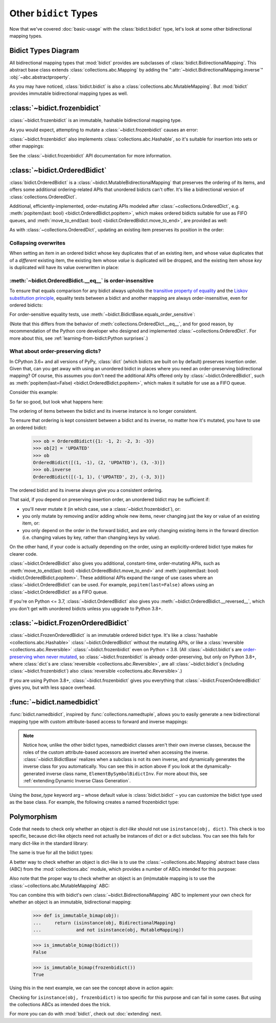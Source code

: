 Other ``bidict`` Types
======================

Now that we've covered
:doc:`basic-usage` with the :class:`bidict.bidict` type,
let's look at some other bidirectional mapping types.


Bidict Types Diagram
--------------------

.. image:: _static/bidict-types-diagram.png
   :target: _static/bidict-types-diagram.png
   :alt: bidict types diagram

All bidirectional mapping types that :mod:`bidict` provides
are subclasses of :class:`bidict.BidirectionalMapping`.
This abstract base class
extends :class:`collections.abc.Mapping`
by adding the
":attr:`~bidict.BidirectionalMapping.inverse`"
:obj:`~abc.abstractproperty`.

As you may have noticed,
:class:`bidict.bidict` is also
a :class:`collections.abc.MutableMapping`.
But :mod:`bidict` provides
immutable bidirectional mapping types as well.


:class:`~bidict.frozenbidict`
-----------------------------

:class:`~bidict.frozenbidict`
is an immutable, hashable bidirectional mapping type.

As you would expect,
attempting to mutate a
:class:`~bidict.frozenbidict`
causes an error:

.. doctest::

   >>> from bidict import frozenbidict
   >>> f = frozenbidict({'H': 'hydrogen'})
   >>> f['C'] = 'carbon'
   Traceback (most recent call last):
       ...
   TypeError: 'frozenbidict' object does not support item assignment


:class:`~bidict.frozenbidict`
also implements :class:`collections.abc.Hashable`,
so it's suitable for insertion into sets or other mappings:

.. doctest::

   >>> my_set = {f}      # not an error
   >>> my_dict = {f: 1}  # also not an error

See the :class:`~bidict.frozenbidict`
API documentation for more information.


:class:`~bidict.OrderedBidict`
------------------------------

:class:`bidict.OrderedBidict`
is a :class:`~bidict.MutableBidirectionalMapping`
that preserves the ordering of its items,
and offers some additional ordering-related APIs
that unordered bidicts can't offer.
It's like a bidirectional version of :class:`collections.OrderedDict`.

.. doctest::

   >>> from bidict import OrderedBidict
   >>> element_by_symbol = OrderedBidict([
   ...     ('H', 'hydrogen'), ('He', 'helium'), ('Li', 'lithium')])

   >>> element_by_symbol.inverse
   OrderedBidict([('hydrogen', 'H'), ('helium', 'He'), ('lithium', 'Li')])

   >>> first, second, third = element_by_symbol.values()
   >>> first, second, third
   ('hydrogen', 'helium', 'lithium')

   >>> # Insert an additional item and verify it now comes last:
   >>> element_by_symbol['Be'] = 'beryllium'
   >>> last_item = list(element_by_symbol.items())[-1]
   >>> last_item
   ('Be', 'beryllium')

Additional, efficiently-implemented, order-mutating APIs
modeled after :class:`~collections.OrderedDict`, e.g.
:meth:`popitem(last: bool) <bidict.OrderedBidict.popitem>`,
which makes ordered bidicts suitable for use as FIFO queues, and
:meth:`move_to_end(last: bool) <bidict.OrderedBidict.move_to_end>`,
are provided as well:

.. doctest::

   >>> element_by_symbol.popitem(last=True)   # Remove the last item
   ('Be', 'beryllium')
   >>> element_by_symbol.popitem(last=False)  # Remove the first item
   ('H', 'hydrogen')

   >>> # Re-adding hydrogen after it's been removed moves it to the end:
   >>> element_by_symbol['H'] = 'hydrogen'
   >>> element_by_symbol
   OrderedBidict([('He', 'helium'), ('Li', 'lithium'), ('H', 'hydrogen')])

   >>> # But there's also a `move_to_end` method just for this purpose:
   >>> element_by_symbol.move_to_end('Li')
   >>> element_by_symbol
   OrderedBidict([('He', 'helium'), ('H', 'hydrogen'), ('Li', 'lithium')])

   >>> element_by_symbol.move_to_end('H', last=False)  # move to front
   >>> element_by_symbol
   OrderedBidict([('H', 'hydrogen'), ('He', 'helium'), ('Li', 'lithium')])

As with :class:`~collections.OrderedDict`,
updating an existing item preserves its position in the order:

.. doctest::

   >>> element_by_symbol['He'] = 'updated in place!'
   >>> element_by_symbol
   OrderedBidict([('H', 'hydrogen'), ('He', 'updated in place!'), ('Li', 'lithium')])


Collapsing overwrites
#####################

When setting an item in an ordered bidict
whose key duplicates that of an existing item,
and whose value duplicates that of a *different* existing item,
the existing item whose *value* is duplicated will be dropped,
and the existing item whose *key* is duplicated
will have its value overwritten in place:

.. doctest::

   >>> o = OrderedBidict([(1, 2), (3, 4), (5, 6), (7, 8)])
   >>> o.forceput(3, 8)  # item with duplicated value (7, 8) is dropped...
   >>> o  # and the item with duplicated key (3, 4) is updated in place:
   OrderedBidict([(1, 2), (3, 8), (5, 6)])
   >>> # (3, 8) took the place of (3, 4), not (7, 8)

   >>> o = OrderedBidict([(1, 2), (3, 4), (5, 6), (7, 8)])  # as before
   >>> o.forceput(5, 2)  # another example
   >>> o
   OrderedBidict([(3, 4), (5, 2), (7, 8)])
   >>> # (5, 2) took the place of (5, 6), not (1, 2)


.. _eq-order-insensitive:

:meth:`~bidict.OrderedBidict.__eq__` is order-insensitive
#########################################################

To ensure that equals comparison for any bidict always upholds the
`transitive property of equality
<https://en.wikipedia.org/wiki/Equality_(mathematics)#Basic_properties>`__ and the
`Liskov substitution principle <https://en.wikipedia.org/wiki/Liskov_substitution_principle>`__,
equality tests between a bidict and another mapping
are always order-insensitive,
even for ordered bidicts:

.. doctest::

   >>> o1 = OrderedBidict({1: 1, 2: 2})
   >>> o2 = OrderedBidict({2: 2, 1: 1})
   >>> o1 == o2
   True

For order-sensitive equality tests, use
:meth:`~bidict.BidictBase.equals_order_sensitive`:

.. doctest::

   >>> o1.equals_order_sensitive(o2)
   False

(Note that this differs from the behavior of
:meth:`collections.OrderedDict.__eq__`,
and for good reason,
by recommendation of the Python core developer
who designed and implemented :class:`~collections.OrderedDict`.
For more about this, see
:ref:`learning-from-bidict:Python surprises`.)


What about order-preserving dicts?
##################################

In CPython 3.6+ and all versions of PyPy,
:class:`dict` (which bidicts are built on by default)
preserves insertion order.
Given that, can you get away with
using an unordered bidict
in places where you need
an order-preserving bidirectional mapping?
Of course, this assumes you don't need the additional APIs
offered only by :class:`~bidict.OrderedBidict`, such as
:meth:`popitem(last=False) <bidict.OrderedBidict.popitem>`,
which makes it suitable for use as a FIFO queue.

Consider this example:

.. doctest::

    >>> b = bidict({1: -1, 2: -2, 3: -3})
    >>> b[2] = 'UPDATED'
    >>> b
    bidict({1: -1, 2: 'UPDATED', 3: -3})

So far so good, but look what happens here:

.. doctest::

    >>> b.inverse
    bidict({-1: 1, -3: 3, 'UPDATED': 2})

The ordering of items between the bidict
and its inverse instance is no longer consistent.

To ensure that ordering is kept consistent
between a bidict and its inverse,
no matter how it's mutated,
you have to use an ordered bidict:

    >>> ob = OrderedBidict({1: -1, 2: -2, 3: -3})
    >>> ob[2] = 'UPDATED'
    >>> ob
    OrderedBidict([(1, -1), (2, 'UPDATED'), (3, -3)])
    >>> ob.inverse
    OrderedBidict([(-1, 1), ('UPDATED', 2), (-3, 3)])

The ordered bidict and its inverse always give you a consistent ordering.

That said, if you depend on preserving insertion order,
an unordered bidict may be sufficient if:

* you'll never mutate it
  (in which case, use a :class:`~bidict.frozenbidict`),
  or:

* you only mutate by removing and/or adding whole new items,
  never changing just the key or value of an existing item,
  or:

* you only depend on the order in the forward bidict,
  and are only changing existing items in the forward direction
  (i.e. changing values by key, rather than changing keys by value).

On the other hand, if your code is actually depending on the order,
using an explicitly-ordered bidict type makes for clearer code.

:class:`~bidict.OrderedBidict` also gives you
additional, constant-time, order-mutating APIs, such as
:meth:`move_to_end(last: bool) <bidict.OrderedBidict.move_to_end>` and
:meth:`popitem(last: bool) <bidict.OrderedBidict.popitem>`.
These additional APIs expand the range of use cases
where an :class:`~bidict.OrderedBidict` can be used.
For example, ``popitem(last=False)`` allows using an
:class:`~bidict.OrderedBidict` as a FIFO queue.

If you're on Python <= 3.7,
:class:`~bidict.OrderedBidict` also gives you
:meth:`~bidict.OrderedBidict.__reversed__`,
which you don't get with unordered bidicts
unless you upgrade to Python 3.8+.


:class:`~bidict.FrozenOrderedBidict`
------------------------------------

:class:`~bidict.FrozenOrderedBidict`
is an immutable ordered bidict type.
It's like a :class:`hashable <collections.abc.Hashable>` :class:`~bidict.OrderedBidict`
without the mutating APIs,
or like a :class:`reversible <collections.abc.Reversible>`
:class:`~bidict.frozenbidict` even on Python < 3.8.
(All :class:`~bidict.bidict`\s are
`order-preserving when never mutated <#what-about-order-preserving-dicts>`__,
so :class:`~bidict.frozenbidict` is already order-preserving,
but only on Python 3.8+, where :class:`dict`\s
are :class:`reversible <collections.abc.Reversible>`,
are all :class:`~bidict.bidict`\s (including :class:`~bidict.frozenbidict`)
also :class:`reversible <collections.abc.Reversible>`.)

If you are using Python 3.8+,
:class:`~bidict.frozenbidict` gives you everything that
:class:`~bidict.FrozenOrderedBidict` gives you,
but with less space overhead.


:func:`~bidict.namedbidict`
---------------------------

:func:`bidict.namedbidict`,
inspired by :func:`collections.namedtuple`,
allows you to easily generate
a new bidirectional mapping type
with custom attribute-based access to forward and inverse mappings:

.. doctest::

   >>> from bidict import namedbidict
   >>> ElementBySymbolBidict = namedbidict('ElementBySymbolBidict', 'symbol', 'name')
   >>> el_by_sym = ElementBySymbolBidict(H='hydrogen', He='helium')
   >>> el_by_sym.name_for['He']
   'helium'
   >>> el_by_sym.symbol_for['helium']
   'He'
   >>> el_by_sym.name_for['Ne'] = 'neon'
   >>> el_by_sym
   ElementBySymbolBidict({'H': 'hydrogen', 'He': 'helium', 'Ne': 'neon'})
   >>> el_by_sym['H']  # regular lookup still works the same
   'hydrogen'
   >>> el_by_sym.inverse['hydrogen']  # and for the inverse as well
   'H'
   >>> el_by_sym.inverse
   ElementBySymbolBidictInv({'hydrogen': 'H', 'helium': 'He', 'neon': 'Ne'})
   >>> el_by_sym.inverse.name_for['H']  # custom attribute lookup works on the inverse too
   'hydrogen'


.. note::

   Notice how, unlike the other bidict types,
   namedbidict classes aren't their own inverse classes,
   because the roles of the custom attribute-based accessors
   are inverted when accessing the inverse.
   :class:`~bidict.BidictBase` realizes when a subclass is not its own inverse,
   and dynamically generates the inverse class for you automatically.
   You can see this in action above if you look at the
   dynamically-generated inverse class name, ``ElementBySymbolBidictInv``.
   For more about this, see :ref:`extending:Dynamic Inverse Class Generation`.


Using the *base_type* keyword arg –
whose default value is :class:`bidict.bidict` –
you can customize the bidict type used as the base class.
For example, the following creates a
named frozenbidict type:

.. doctest::

   >>> FrozenElBySymBidict = namedbidict('FrozenElBySymBidict', 'sym', 'name', base_type=frozenbidict)
   >>> noble = FrozenElBySymBidict(He='helium', Ne='neon', Ar='argon', Kr='krypton')
   >>> noble.sym_for['helium']
   'He'
   >>> hash(noble) is not TypeError  # does not raise TypeError: unhashable type
   True
   >>> noble['C'] = 'carbon'  # mutation fails - it's frozen!
   Traceback (most recent call last):
   ...
   TypeError: 'FrozenElBySymBidict' object does not support item assignment


Polymorphism
------------

Code that needs to check only whether an object is *dict-like*
should not use ``isinstance(obj, dict)``.
This check is too specific, because dict-like objects need not
actually be instances of dict or a dict subclass.
You can see this fails for many dict-like in the standard library:

.. doctest::

   >>> from collections import ChainMap
   >>> chainmap = ChainMap()
   >>> isinstance(chainmap, dict)
   False

The same is true for all the bidict types:

.. doctest::

   >>> bi = bidict()
   >>> isinstance(bi, dict)
   False

A better way to check whether an object is dict-like
is to use the :class:`~collections.abc.Mapping`
abstract base class (ABC)
from the :mod:`collections.abc` module,
which provides a number of ABCs
intended for this purpose:

.. doctest::

   >>> isinstance(chainmap, Mapping)
   True
   >>> isinstance(bi, Mapping)
   True

Also note that the proper way to check whether an object
is an (im)mutable mapping is to use the
:class:`~collections.abc.MutableMapping` ABC:

.. doctest::

   >>> isinstance(chainmap, MutableMapping)
   True
   >>> isinstance(bi, MutableMapping)
   True

You can combine this with bidict's own
:class:`~bidict.BidirectionalMapping` ABC
to implement your own check for whether
an object is an immutable, bidirectional mapping:

   >>> def is_immutable_bimap(obj):
   ...     return (isinstance(obj, BidirectionalMapping)
   ...             and not isinstance(obj, MutableMapping))

   >>> is_immutable_bimap(bidict())
   False

   >>> is_immutable_bimap(frozenbidict())
   True

Using this in the next example,
we can see the concept above in action again:

.. doctest::

   >>> fb = FrozenOrderedBidict()
   >>> isinstance(fb, frozenbidict)
   False
   >>> is_immutable_bimap(fb)
   True

Checking for ``isinstance(obj, frozenbidict)`` is too specific
for this purpose and can fail in some cases.
But using the collections ABCs as intended does the trick.

For more you can do with :mod:`bidict`,
check out :doc:`extending` next.
